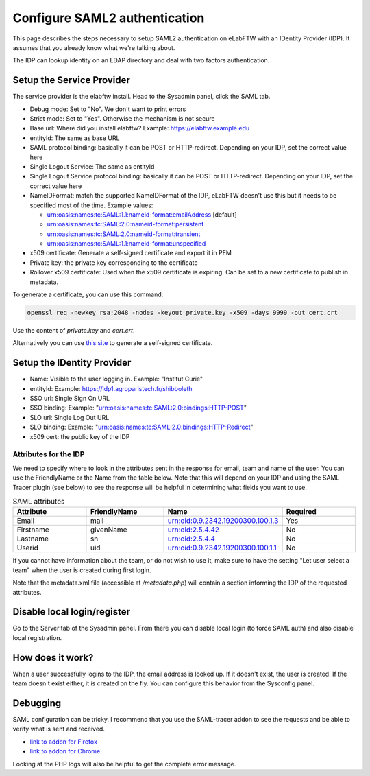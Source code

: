 .. _saml:

******************************
Configure SAML2 authentication
******************************

.. image:: img/auth.png
    :align: center
    :alt: authentication

This page describes the steps necessary to setup SAML2 authentication on eLabFTW with an IDentity Provider (IDP). It assumes that you already know what we're talking about.

The IDP can lookup identity on an LDAP directory and deal with two factors authentication.

Setup the Service Provider
==========================

The service provider is the elabftw install. Head to the Sysadmin panel, click the SAML tab.

* Debug mode: Set to "No". We don't want to print errors
* Strict mode: Set to "Yes". Otherwise the mechanism is not secure
* Base url: Where did you install elabftw? Example: https://elabftw.example.edu
* entityId: The same as base URL
* SAML protocol binding: basically it can be POST or HTTP-redirect. Depending on your IDP, set the correct value here
* Single Logout Service: The same as entityId
* Single Logout Service protocol binding: basically it can be POST or HTTP-redirect. Depending on your IDP, set the correct value here
* NameIDFormat: match the supported NameIDFormat of the IDP, eLabFTW doesn't use this but it needs to be specified most of the time. Example values:

  - urn:oasis:names:tc:SAML:1.1:nameid-format:emailAddress [default]
  - urn:oasis:names:tc:SAML:2.0:nameid-format:persistent
  - urn:oasis:names:tc:SAML:2.0:nameid-format:transient
  - urn:oasis:names:tc:SAML:1.1:nameid-format:unspecified

* x509 certificate: Generate a self-signed certificate and export it in PEM
* Private key: the private key corresponding to the certificate
* Rollover x509 certificate: Used when the x509 certificate is expiring. Can be set to a new certificate to publish in metadata.

To generate a certificate, you can use this command:

.. code-block:: bash

   openssl req -newkey rsa:2048 -nodes -keyout private.key -x509 -days 9999 -out cert.crt

Use the content of `private.key` and `cert.crt`.

Alternatively you can use `this site <https://developers.onelogin.com/saml/online-tools/x509-certs/obtain-self-signed-certs>`_ to generate a self-signed certificate.

Setup the IDentity Provider
===========================

* Name: Visible to the user logging in. Example: "Institut Curie"
* entityId: Example: https://idp1.agroparistech.fr/shibboleth
* SSO url: Single Sign On URL
* SSO binding: Example: "urn:oasis:names:tc:SAML:2.0:bindings:HTTP-POST"
* SLO url: Single Log Out URL
* SLO binding: Example: "urn:oasis:names:tc:SAML:2.0:bindings:HTTP-Redirect"
* x509 cert: the public key of the IDP

Attributes for the IDP
----------------------
We need to specify where to look in the attributes sent in the response for email, team and name of the user. You can use the FriendlyName or the Name from the table below. Note that this will depend on your IDP and using the SAML Tracer plugin (see below) to see the response will be helpful in determining what fields you want to use.

.. list-table:: SAML attributes
   :widths: 25 25 25 25
   :header-rows: 1

   * - Attribute
     - FriendlyName
     - Name
     - Required
   * - Email
     - mail
     - urn:oid:0.9.2342.19200300.100.1.3
     - Yes
   * - Firstname
     - givenName
     - urn:oid:2.5.4.42
     - No
   * - Lastname
     - sn
     - urn:oid:2.5.4.4
     - No
   * - Userid
     - uid
     - urn:oid:0.9.2342.19200300.100.1.1
     - No

If you cannot have information about the team, or do not wish to use it, make sure to have the setting "Let user select a team" when the user is created during first login.

Note that the metadata.xml file (accessible at `/metadata.php`) will contain a section informing the IDP of the requested attributes.

Disable local login/register
============================

Go to the Server tab of the Sysadmin panel. From there you can disable local login (to force SAML auth) and also disable local registration.

How does it work?
=================

When a user successfully logins to the IDP, the email address is looked up. If it doesn't exist, the user is created. If the team doesn't exist either, it is created on the fly. You can configure this behavior from the Sysconfig panel.

Debugging
=========

SAML configuration can be tricky. I recommend that you use the SAML-tracer addon to see the requests and be able to verify what is sent and received.

* `link to addon for Firefox <https://addons.mozilla.org/en-US/firefox/addon/saml-tracer/>`_
* `link to addon for Chrome <https://chrome.google.com/webstore/detail/saml-tracer/mpdajninpobndbfcldcmbpnnbhibjmch?hl=en>`_

Looking at the PHP logs will also be helpful to get the complete error message.
